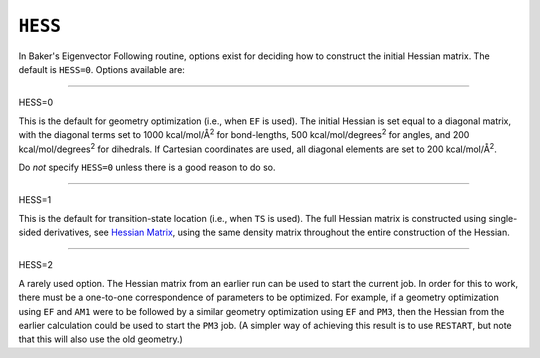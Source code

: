 .. _HESS:

``HESS``
========

In Baker's Eigenvector Following routine, options exist for deciding how
to construct the initial Hessian matrix. The default is ``HESS=0``.
Options available are:

````

HESS=0

This is the default for geometry optimization (i.e., when ``EF`` is
used). The initial Hessian is set equal to a diagonal matrix, with the
diagonal terms set to 1000 kcal/mol/Å\ :sup:`2` for bond-lengths, 500
kcal/mol/degrees\ :sup:`2` for angles, and 200
kcal/mol/degrees\ :sup:`2` for dihedrals. If Cartesian coordinates are
used, all diagonal elements are set to 200 kcal/mol/Å\ :sup:`2`.

Do *not* specify ``HESS=0`` unless there is a good reason to do so.

````

HESS=1

This is the default for transition-state location (i.e., when ``TS`` is
used). The full Hessian matrix is constructed using single-sided
derivatives, see `Hessian Matrix <Hessian_Matrix.html>`__, using the
same density matrix throughout the entire construction of the Hessian.

````

HESS=2

A rarely used option. The Hessian matrix from an earlier run can be used
to start the current job. In order for this to work, there must be a
one-to-one correspondence of parameters to be optimized. For example, if
a geometry optimization using ``EF`` and ``AM1`` were to be followed by
a similar geometry optimization using ``EF`` and ``PM3``, then the
Hessian from the earlier calculation could be used to start the ``PM3``
job. (A simpler way of achieving this result is to use ``RESTART``, but
note that this will also use the old geometry.)
